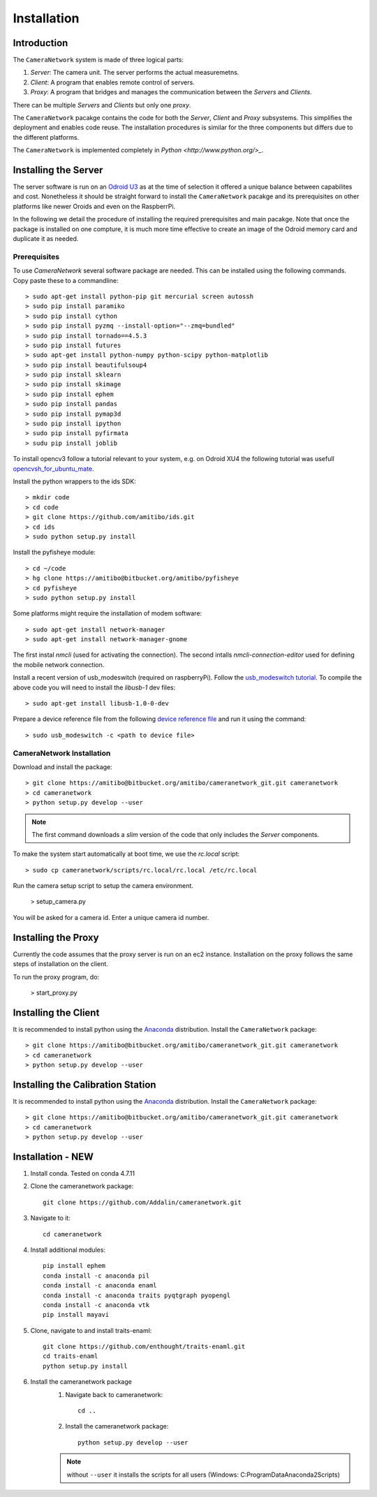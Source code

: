 .. highlight:: sh

************
Installation
************

Introduction
============

The ``CameraNetwork`` system is made of three logical parts:

#. *Server*: The camera unit. The server performs the actual measuremetns.
#. *Client*: A program that enables remote control of servers.
#. *Proxy*: A program that bridges and manages the communication between the *Servers* and *Clients*.

There can be multiple *Servers* and *Clients* but only one *proxy*.

The ``CameraNetwork`` pacakge contains the code for both the *Server*, *Client* and *Proxy* subsystems.
This simplifies the deployment and enables code reuse. The installation procedures is similar for the
three components but differs due to the different platforms.

The ``CameraNetwork`` is implemented completely in `Python <http://www.python.org/>_`.

Installing the Server
=====================

The server software is run on an `Odroid U3 <http://www.hardkernel.com/main/products/prdt_info.php?g_code=g138745696275>`_
as at the time of selection it offered a unique balance between capabilites and cost. Nonetheless it should be straight
forward to install the ``CameraNetwork`` pacakge and its prerequisites on other platforms like newer Oroids and even
on the RaspberrPi.

In the following we detail the procedure of installing the required prerequisites and main pacakge. Note that
once the package is installed on one compture, it is much more time effective to create an image of the Odroid
memory card and duplicate it as needed.

Prerequisites
-------------

To use *CameraNetwork* several software package are needed. This can be installed using the following
commands. Copy paste these to a commandline::

    > sudo apt-get install python-pip git mercurial screen autossh
    > sudo pip install paramiko
    > sudo pip install cython
    > sudo pip install pyzmq --install-option="--zmq=bundled"
    > sudo pip install tornado==4.5.3
    > sudo pip install futures
    > sudo apt-get install python-numpy python-scipy python-matplotlib
    > sudo pip install beautifulsoup4
    > sudo pip install sklearn
    > sudo pip install skimage
    > sudo pip install ephem
    > sudo pip install pandas
    > sudo pip install pymap3d
    > sudo pip install ipython
    > sudo pip install pyfirmata
    > sudu pip install joblib

To install opencv3 follow a tutorial relevant to your system, e.g. on Odroid XU4 the following tutorial
was usefull `opencvsh_for_ubuntu_mate <https://github.com/nanuyo/opencvsh_for_ubuntu_mate>`_.

Install the python wrappers to the ids SDK::

    > mkdir code
    > cd code
    > git clone https://github.com/amitibo/ids.git
    > cd ids
    > sudo python setup.py install

Install the pyfisheye module::

    > cd ~/code
    > hg clone https://amitibo@bitbucket.org/amitibo/pyfisheye
    > cd pyfisheye
    > sudo python setup.py install

Some platforms might require the installation of modem software::

    > sudo apt-get install network-manager
    > sudo apt-get install network-manager-gnome

The first instal *nmcli* (used for activating the connection). The second intalls *nmcli-connection-editor*
used for defining the mobile network connection.

Install a recent version of usb_modeswitch (required on raspberryPi). Follow the `usb_modeswitch tutorial <http://www.draisberghof.de/usb_modeswitch/>`_.
To compile the above code you will need to install the *libusb-1* dev files::

    > sudo apt-get install libusb-1.0-0-dev

Prepare a device reference file from the following `device reference file <http://www.draisberghof.de/usb_modeswitch/device_reference.txt>`_ and run
it using the command::

    > sudo usb_modeswitch -c <path to device file>

CameraNetwork Installation
--------------------------

Download and install the package::

    > git clone https://amitibo@bitbucket.org/amitibo/cameranetwork_git.git cameranetwork
    > cd cameranetwork
    > python setup.py develop --user

.. note::

    The first command downloads a *slim* version of the code that only includes the *Server* components.

To make the system start automatically at boot time, we use the *rc.local* script::

    > sudo cp cameranetwork/scripts/rc.local/rc.local /etc/rc.local

Run the camera setup script to setup the camera environment.

    > setup_camera.py

You will be asked for a camera id. Enter a unique camera id number.

Installing the Proxy
====================

Currently the code assumes that the proxy server is run on an ec2 instance.
Installation on the proxy follows the same steps of installation on the
client.

To run the proxy program, do:

    > start_proxy.py


Installing the Client
=====================

It is recommended to install python using the `Anaconda <https://www.continuum.io/downloads>`_ distribution.
Install the ``CameraNetwork`` package::

    > git clone https://amitibo@bitbucket.org/amitibo/cameranetwork_git.git cameranetwork
    > cd cameranetwork
    > python setup.py develop --user

Installing the Calibration Station
==================================

It is recommended to install python using the `Anaconda <https://www.continuum.io/downloads>`_ distribution.
Install the ``CameraNetwork`` package::

    > git clone https://amitibo@bitbucket.org/amitibo/cameranetwork_git.git cameranetwork
    > cd cameranetwork
    > python setup.py develop --user



Installation - NEW
=====================
#. Install conda. Tested on conda 4.7.11
#. Clone the cameranetwork package::

    git clone https://github.com/Addalin/cameranetwork.git
#. Navigate to it::

    cd cameranetwork
#. Install additional modules::

    pip install ephem
    conda install -c anaconda pil
    conda install -c anaconda enaml
    conda install -c anaconda traits pyqtgraph pyopengl
    conda install -c anaconda vtk
    pip install mayavi
#. Clone, navigate to and install traits-enaml::

    git clone https://github.com/enthought/traits-enaml.git
    cd traits-enaml
    python setup.py install

#. Install the cameranetwork package
    #. Navigate back to cameranetwork::

        cd ..
    #. Install the cameranetwork package::

        python setup.py develop --user

    ..    note::

        without ``--user`` it installs the scripts for all users (Windows: C:\ProgramData\Anaconda2\Scripts)


